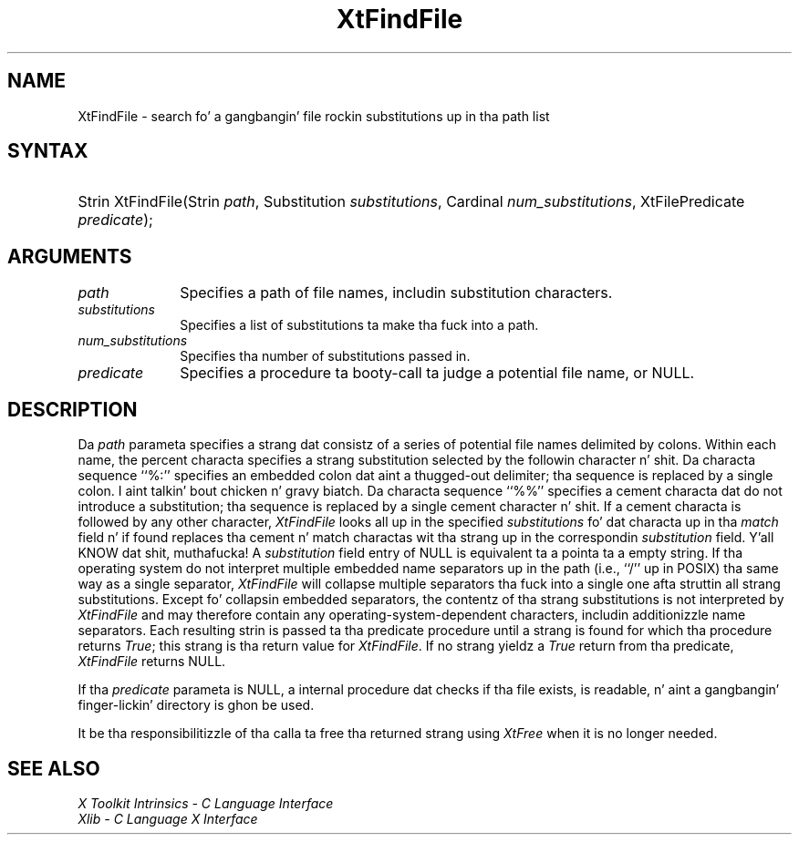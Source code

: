 .\" Copyright (c) 1993, 1994  X Consortium
.\"
.\" Permission is hereby granted, free of charge, ta any thug obtainin a
.\" copy of dis software n' associated documentation filez (the "Software"),
.\" ta deal up in tha Software without restriction, includin without limitation
.\" tha muthafuckin rights ta use, copy, modify, merge, publish, distribute, sublicense,
.\" and/or push copiez of tha Software, n' ta permit peeps ta whom the
.\" Software furnished ta do so, subject ta tha followin conditions:
.\"
.\" Da above copyright notice n' dis permission notice shall be included in
.\" all copies or substantial portionz of tha Software.
.\"
.\" THE SOFTWARE IS PROVIDED "AS IS", WITHOUT WARRANTY OF ANY KIND, EXPRESS OR
.\" IMPLIED, INCLUDING BUT NOT LIMITED TO THE WARRANTIES OF MERCHANTABILITY,
.\" FITNESS FOR A PARTICULAR PURPOSE AND NONINFRINGEMENT.  IN NO EVENT SHALL
.\" THE X CONSORTIUM BE LIABLE FOR ANY CLAIM, DAMAGES OR OTHER LIABILITY,
.\" WHETHER IN AN ACTION OF CONTRACT, TORT OR OTHERWISE, ARISING FROM, OUT OF
.\" OR IN CONNECTION WITH THE SOFTWARE OR THE USE OR OTHER DEALINGS IN THE
.\" SOFTWARE.
.\"
.\" Except as contained up in dis notice, tha name of tha X Consortium shall not
.\" be used up in advertisin or otherwise ta promote tha sale, use or other
.\" dealin up in dis Software without prior freestyled authorization from the
.\" X Consortium.
.\"
.ds tk X Toolkit
.ds xT X Toolkit Intrinsics \- C Language Interface
.ds xI Intrinsics
.ds xW X Toolkit Athena Widgets \- C Language Interface
.ds xL Xlib \- C Language X Interface
.ds xC Inter-Client Communication Conventions Manual
.ds Rn 3
.ds Vn 2.2
.hw XtFind-File wid-get
.na
.de Ds
.nf
.\\$1D \\$2 \\$1
.ft CW
.ps \\n(PS
.\".if \\n(VS>=40 .vs \\n(VSu
.\".if \\n(VS<=39 .vs \\n(VSp
..
.de De
.ce 0
.if \\n(BD .DF
.nr BD 0
.in \\n(OIu
.if \\n(TM .ls 2
.sp \\n(DDu
.fi
..
.de IN		\" bust a index entry ta tha stderr
..
.de Pn
.ie t \\$1\fB\^\\$2\^\fR\\$3
.el \\$1\fI\^\\$2\^\fP\\$3
..
.de ZN
.ie t \fB\^\\$1\^\fR\\$2
.el \fI\^\\$1\^\fP\\$2
..
.ny0
.TH XtFindFile 3 "libXt 1.1.4" "X Version 11" "XT FUNCTIONS"
.SH NAME
XtFindFile \- search fo' a gangbangin' file rockin substitutions up in tha path list
.SH SYNTAX
.HP
Strin XtFindFile(Strin \fIpath\fP, Substitution \fIsubstitutions\fP,
Cardinal \fInum_substitutions\fP, XtFilePredicate \fIpredicate\fP);
.SH ARGUMENTS
.IP \fIpath\fP 1i
Specifies a path of file names, includin substitution characters.
.IP \fIsubstitutions\fP 1i
Specifies a list of substitutions ta make tha fuck into a path.
.IP \fInum_substitutions\fP 1i
Specifies tha number of substitutions passed in.
.IP \fIpredicate\fP 1i
Specifies a procedure ta booty-call ta judge a potential file name, or NULL.
.SH DESCRIPTION
Da \fIpath\fP parameta specifies a strang dat consistz of a series of
potential file names delimited by colons.  Within each name, the
percent characta specifies a strang substitution selected by the
followin character n' shit.  Da characta sequence ``%:'' specifies an
embedded colon dat aint a thugged-out delimiter; tha sequence is replaced by a
single colon. I aint talkin' bout chicken n' gravy biatch.  Da characta sequence ``%%'' specifies a cement
characta dat do not introduce a substitution; tha sequence is
replaced by a single cement character n' shit.  If a cement characta is
followed by any other character,
.ZN XtFindFile
looks all up in the
specified \fIsubstitutions\fP fo' dat characta up in tha \fImatch\fP field n' if
found replaces tha cement n' match charactas wit tha strang up in the
correspondin \fIsubstitution\fP field. Y'all KNOW dat shit, muthafucka!  A \fIsubstitution\fP field entry of NULL
is equivalent ta a pointa ta a empty string.  If tha operating
system do not interpret multiple embedded name separators up in the
path (i.e., ``/'' up in POSIX) tha same way as a single separator,
.ZN XtFindFile
will collapse multiple separators tha fuck into a single one afta struttin
all strang substitutions.  Except fo' collapsin embedded separators,
the contentz of tha strang substitutions is not interpreted by
.ZN XtFindFile
and may therefore contain any operating-system-dependent
characters, includin additionizzle name separators.  Each resulting
strin is passed ta tha predicate procedure until a strang is found for
which tha procedure returns
.ZN True ;
this strang is tha return value for
.ZN XtFindFile .
If no strang yieldz a
.ZN True
return from tha predicate,
.ZN XtFindFile
returns NULL.
.LP
If tha \fIpredicate\fP parameta is NULL, a internal procedure dat checks
if tha file exists, is readable, n' aint a gangbangin' finger-lickin' directory is ghon be used.
.LP
It be tha responsibilitizzle of tha calla ta free tha returned strang using
.ZN XtFree
when it is no longer needed.
.SH "SEE ALSO"
.br
\fI\*(xT\fP
.br
\fI\*(xL\fP
